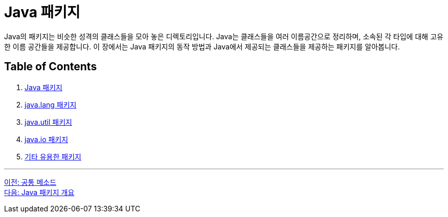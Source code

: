 = Java 패키지

Java의 패키지는 비슷한 성격의 클래스들을 모아 놓은 디렉토리입니다. Java는 클래스들을 여러 이름공간으로 정리하며, 소속된 각 타입에 대해 고유한 이름 공간들을 제공합니다. 이 장에서는 Java 패키지의 동작 방법과 Java에서 제공되는 클래스들을 제공하는 패키지를 알아봅니다.

== Table of Contents

1. link:./24_overview_java_package.adoc[Java 패키지]
2. link:./25_java_lang_package.adoc[java.lang 패키지]
3. link:./26_java_util_package.adoc[java.util 패키지]
4. link:./27_java_io_package.adoc[java.io 패키지]
5. link:./28_other_package.adoc[기타 유용한 패키지]

---

link:./22_common_method.adoc[이전: 공통 메소드] +
link:./24_overview_java_package.adoc[다음: Java 패키지 개요]